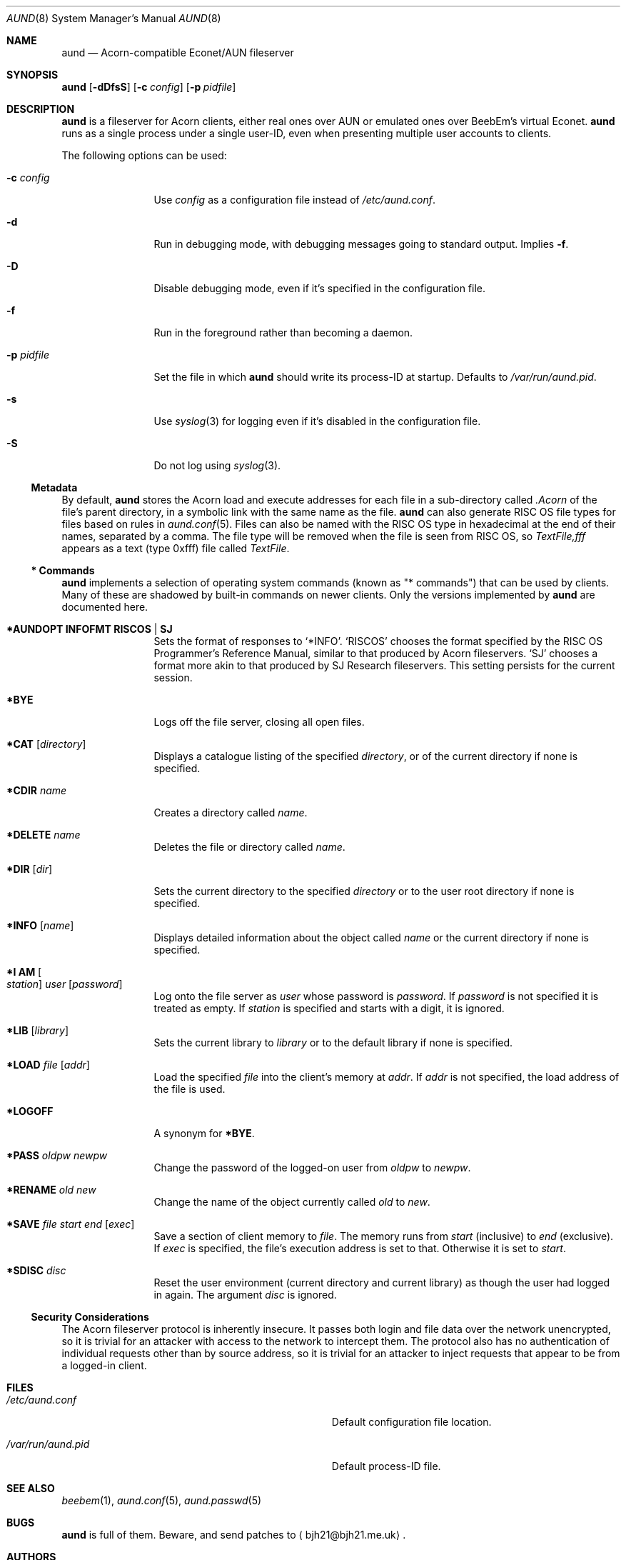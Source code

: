 .\" Copyright (c) 2010 Ben Harris
.\" All rights reserved.
.\"
.\" Redistribution and use in source and binary forms, with or without
.\" modification, are permitted provided that the following conditions
.\" are met:
.\" 1. Redistributions of source code must retain the above copyright
.\"    notice, this list of conditions and the following disclaimer.
.\" 2. Redistributions in binary form must reproduce the above copyright
.\"    notice, this list of conditions and the following disclaimer in the
.\"    documentation and/or other materials provided with the distribution.
.\" 3. The name of the author may not be used to endorse or promote products
.\"    derived from this software without specific prior written permission.
.\" 
.\" THIS SOFTWARE IS PROVIDED BY THE AUTHOR ``AS IS'' AND ANY EXPRESS OR
.\" IMPLIED WARRANTIES, INCLUDING, BUT NOT LIMITED TO, THE IMPLIED WARRANTIES
.\" OF MERCHANTABILITY AND FITNESS FOR A PARTICULAR PURPOSE ARE DISCLAIMED.
.\" IN NO EVENT SHALL THE AUTHOR BE LIABLE FOR ANY DIRECT, INDIRECT,
.\" INCIDENTAL, SPECIAL, EXEMPLARY, OR CONSEQUENTIAL DAMAGES (INCLUDING, BUT
.\" NOT LIMITED TO, PROCUREMENT OF SUBSTITUTE GOODS OR SERVICES; LOSS OF USE,
.\" DATA, OR PROFITS; OR BUSINESS INTERRUPTION) HOWEVER CAUSED AND ON ANY
.\" THEORY OF LIABILITY, WHETHER IN CONTRACT, STRICT LIABILITY, OR TORT
.\" (INCLUDING NEGLIGENCE OR OTHERWISE) ARISING IN ANY WAY OUT OF THE USE OF
.\" THIS SOFTWARE, EVEN IF ADVISED OF THE POSSIBILITY OF SUCH DAMAGE.
.Dd April 23, 2010
.Dt AUND 8
.Os
.Sh NAME
.Nm aund
.Nd Acorn-compatible
.No Econet/ Ns Tn AUN
fileserver
.Sh SYNOPSIS
.Nm Op Fl dDfsS
.Op Fl c Ar config
.Op Fl p Ar pidfile
.Sh DESCRIPTION
.Nm
is a fileserver for Acorn clients, either real ones over
.Tn AUN
or emulated ones over BeebEm's virtual Econet.
.Nm
runs as a single process under a single user-ID, even when presenting
multiple user accounts to clients.
.Pp
The following options can be used:
.Bl -tag -width Fl
.It Fl c Ar config
Use
.Ar config
as a configuration file instead of
.Pa /etc/aund.conf .
.It Fl d
Run in debugging mode, with debugging messages going to standard output.
Implies
.Fl f .
.It Fl D
Disable debugging mode, even if it's specified in the configuration file.
.It Fl f
Run in the foreground rather than becoming a daemon.
.It Fl p Ar pidfile
Set the file in which
.Nm
should write its process-ID at startup.  Defaults to
.Pa /var/run/aund.pid .
.It Fl s
Use
.Xr syslog 3
for logging even if it's disabled in the configuration file.
.It Fl S
Do not log using
.Xr syslog 3 .
.El
.Ss Metadata
By default,
.Nm
stores the Acorn load and execute addresses for each file in a sub-directory
called
.Pa .Acorn
of the file's parent directory, in a symbolic link with the same name as
the file.
.Nm
can also generate
.Tn RISC OS
file types for files based on rules in
.Xr aund.conf 5 .
Files can also be named with the
.Tn RISC OS
type in hexadecimal at the end of their names, separated by a comma.
The file type will be removed when the file is seen from
.Tn RISC OS ,
so
.Pa TextFile,fff
appears as a text (type 0xfff) file called
.Pa TextFile .
.Ss "*\ Commands"
.Nm
implements a selection of operating system commands (known as
.Qq *\ commands )
that can be used by clients.
Many of these are shadowed by built-in commands on newer clients.
Only the versions implemented by
.Nm
are documented here.
.Bl -tag -width Ic
.It Ic *AUNDOPT Li INFOFMT RISCOS | SJ
Sets the format of responses to
.Ql *INFO .
.Ql RISCOS
chooses the format specified by the
.Tn RISC OS
Programmer's Reference Manual, similar to that produced by Acorn fileservers.
.Ql SJ
chooses a format more akin to that produced by SJ Research fileservers.
This setting persists for the current session.
.It Ic *BYE
Logs off the file server, closing all open files.
.It Ic *CAT Op Ar directory
Displays a catalogue listing of the specified
.Ar directory ,
or of the current directory if none is specified.
.It Ic *CDIR Ar name
Creates a directory called
.Ar name .
.It Ic *DELETE Ar name
Deletes the file or directory called
.Ar name .
.It Ic *DIR Op Ar dir
Sets the current directory to the specified
.Ar directory
or to the user root directory if none is specified.
.It Ic *INFO Op Ar name
Displays detailed information about the object called
.Ar name
or the current directory if none is specified.
.It Ic "*I AM" Oo Ar station Oc Ar user Op Ar password
Log onto the file server as
.Ar user
whose password is
.Ar password .
If
.Ar password
is not specified it is treated as empty.
If
.Ar station
is specified and starts with a digit, it is ignored.
.It Ic *LIB Op Ar library
Sets the current library to
.Ar library
or to the default library if none is specified.
.It Ic *LOAD Ar file Op Ar addr
Load the specified
.Ar file
into the client's memory at
.Ar addr .
If
.Ar addr
is not specified, the load address of the file is used.
.It Ic *LOGOFF
A synonym for
.Ic *BYE .
.It Ic *PASS Ar oldpw newpw
Change the password of the logged-on user from
.Ar oldpw
to
.Ar newpw .
.It Ic *RENAME Ar old new
Change the name of the object currently called
.Ar old
to
.Ar new .
.It Ic *SAVE Ar file start end Op Ar exec
Save a section of client memory to
.Ar file .
The memory runs from
.Ar start
(inclusive) to
.Ar end
(exclusive).
If
.Ar exec
is specified, the file's execution address is set to that.
Otherwise it is set to
.Ar start .
.It Ic *SDISC Ar disc
Reset the user environment (current directory and current library) as
though the user had logged in again.
The argument
.Ar disc
is ignored.
.El
.Ss Security Considerations
The Acorn fileserver protocol is inherently insecure.  It passes both 
login and file data over the network unencrypted, so it is trivial
for an attacker with access to the network to intercept them.
The protocol also has no authentication of individual requests other
than by source address, so it is trivial for an attacker to inject
requests that appear to be from a logged-in client.
.Sh FILES
.Bl -tag -width Pa
.It Pa /etc/aund.conf
Default configuration file location.
.It Pa /var/run/aund.pid
Default process-ID file.
.El
.Sh SEE ALSO
.Xr beebem 1 ,
.Xr aund.conf 5 ,
.Xr aund.passwd 5
.Sh BUGS
.Nm
is full of them.  Beware, and send patches to
.Aq bjh21@bjh21.me.uk .
.Sh AUTHORS
.Nm
was written by Ben Harris and Simon Tatham.
